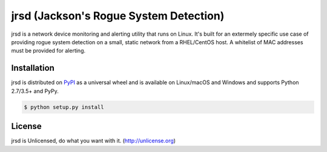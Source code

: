 jrsd (Jackson's Rogue System Detection)
=======================================

jrsd is a network device monitoring and alerting utility that runs on Linux. It's built for an extermely specific use case of providing rogue system detection on a small, static network from a RHEL/CentOS host. A whitelist of MAC addresses must be provided for alerting.

Installation
------------

jrsd is distributed on `PyPI <https://pypi.org>`_ as a universal
wheel and is available on Linux/macOS and Windows and supports
Python 2.7/3.5+ and PyPy.

.. code-block:: bash

    $ python setup.py install

License
-------

jrsd is Unlicensed, do what you want with it. (http://unlicense.org)

